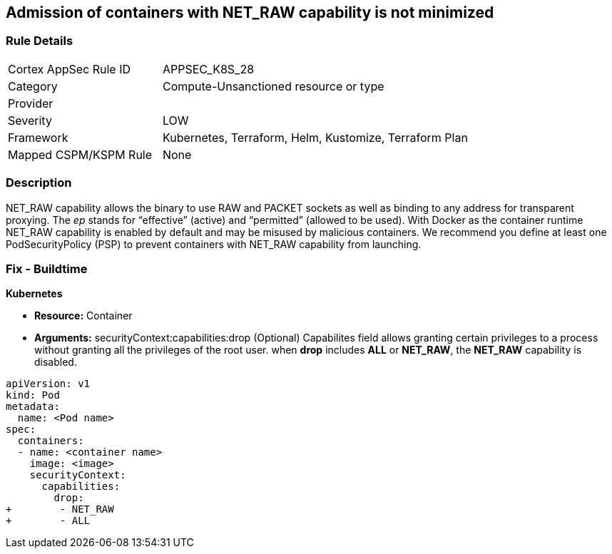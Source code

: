 == Admission of containers with NET_RAW capability is not minimized
// Admission of containers with NET_RAW capability not minimized

=== Rule Details

[cols="1,2"]
|===
|Cortex AppSec Rule ID |APPSEC_K8S_28
|Category |Compute-Unsanctioned resource or type
|Provider |
|Severity |LOW
|Framework |Kubernetes, Terraform, Helm, Kustomize, Terraform Plan
|Mapped CSPM/KSPM Rule |None
|===


=== Description 


NET_RAW capability allows the binary to use RAW and PACKET sockets as well as binding to any address for transparent proxying.
The _ep_ stands for "`effective`" (active) and "`permitted`" (allowed to be used).
With Docker as the container runtime NET_RAW capability is enabled by default and may be misused by malicious containers.
We recommend you define at least one PodSecurityPolicy (PSP) to prevent containers with NET_RAW capability from launching.

=== Fix - Buildtime


*Kubernetes* 


* *Resource:* Container
* *Arguments:* securityContext:capabilities:drop (Optional)  Capabilites field allows granting certain privileges to a process without granting all the privileges of the root user.
when *drop* includes *ALL* or *NET_RAW*, the *NET_RAW* capability is disabled.


[source,yaml]
----
apiVersion: v1
kind: Pod
metadata:
  name: <Pod name>
spec:
  containers:
  - name: <container name>
    image: <image>
    securityContext:
      capabilities:
        drop:
+        - NET_RAW
+        - ALL
----